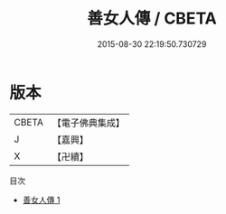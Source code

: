 #+TITLE: 善女人傳 / CBETA

#+DATE: 2015-08-30 22:19:50.730729
* 版本
 |     CBETA|【電子佛典集成】|
 |         J|【嘉興】    |
 |         X|【卍續】    |
目次
 - [[file:KR6r0095_001.txt][善女人傳 1]]
